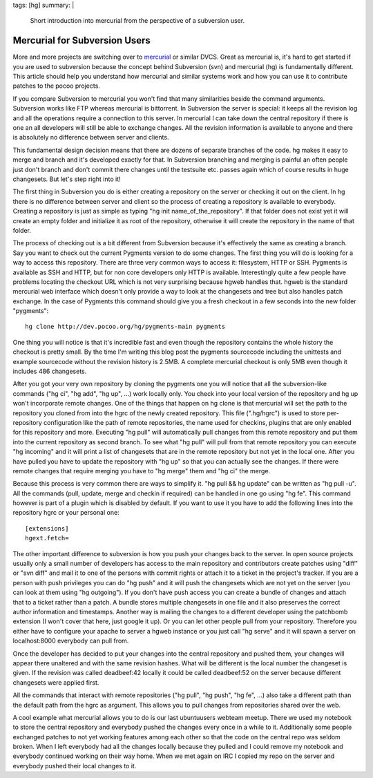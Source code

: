tags: [hg]
summary: |
  Short introduction into mercurial from the perspective of a subversion
  user.

Mercurial for Subversion Users
==============================

More and more projects are switching over to `mercurial
<http://www.selenic.com/mercurial/>`_ or similar DVCS. Great as
mercurial is, it's hard to get started if you are used to subversion
because the concept behind Subversion (svn) and mercurial (hg) is
fundamentally different. This article should help you understand how
mercurial and similar systems work and how you can use it to contribute
patches to the pocoo projects.

If you compare Subversion to mercurial you won't find that many
similarities beside the command arguments. Subversion works like FTP
whereas mercurial is bittorrent. In Subversion the server is special: it
keeps all the revision log and all the operations require a connection
to this server. In mercurial I can take down the central repository if
there is one an all developers will still be able to exchange changes.
All the revision information is available to anyone and there is
absolutely no difference between server and clients.

This fundamental design decision means that there are dozens of separate
branches of the code. hg makes it easy to merge and branch and it's
developed exactly for that. In Subversion branching and merging is
painful an often people just don't branch and don't commit there changes
until the testsuite etc. passes again which of course results in huge
changesets. But let's step right into it!

The first thing in Subversion you do is either creating a repository on
the server or checking it out on the client. In hg there is no
difference between server and client so the process of creating a
repository is available to everybody. Creating a repository is just as
simple as typing "hg init name_of_the_repository". If that folder does
not exist yet it will create an empty folder and initialize it as root
of the repository, otherwise it will create the repository in the name
of that folder.

The process of checking out is a bit different from Subversion because
it's effectively the same as creating a branch. Say you want to check
out the current Pygments version to do some changes. The first thing you
will do is looking for a way to access this repository. There are three
very common ways to access it: filesystem, HTTP or SSH. Pygments is
available as SSH and HTTP, but for non core developers only HTTP is
available. Interestingly quite a few people have problems locating the
checkout URL which is not very surprising because hgweb handles that.
hgweb is the standard mercurial web interface which doesn't only provide
a way to look at the changesets and tree but also handles patch
exchange. In the case of Pygments this command should give you a fresh
checkout in a few seconds into the new folder "pygments":

::

    hg clone http://dev.pocoo.org/hg/pygments-main pygments

One thing you will notice is that it's incredible fast and even though
the repository contains the whole history the checkout is pretty small.
By the time I'm writing this blog post the pygments sourcecode including
the unittests and example sourcecode without the revision history is
2.5MB. A complete mercurial checkout is only 5MB even though it includes
486 changesets.

After you got your very own repository by cloning the pygments one you
will notice that all the subversion-like commands ("hg ci", "hg add",
"hg up", ...) work locally only. You check into your local version of
the repository and hg up won't incorporate remote changes. One of the
things that happen on hg clone is that mercurial will set the path to
the repository you cloned from into the hgrc of the newly created
repository. This file (".hg/hgrc") is used to store per-repository
configuration like the path of remote repositories, the name used for
checkins, plugins that are only enabled for this repository and more.
Executing "hg pull" will automatically pull changes from this remote
repository and put them into the current repository as second branch. To
see what "hg pull" will pull from that remote repository you can execute
"hg incoming" and it will print a list of changesets that are in the
remote repository but not yet in the local one. After you have pulled
you have to update the repository with "hg up" so that you can actually
see the changes. If there were remote changes that require merging you
have to "hg merge" them and "hg ci" the merge.

Because this process is very common there are ways to simplify it. "hg
pull && hg update" can be written as "hg pull -u". All the commands
(pull, update, merge and checkin if required) can be handled in one go
using "hg fe". This command however is part of a plugin which is
disabled by default. If you want to use it you have to add the following
lines into the repository hgrc or your personal one:

::

    [extensions]
    hgext.fetch=

The other important difference to subversion is how you push your
changes back to the server. In open source projects usually only a small
number of developers has access to the main repository and contributors
create patches using "diff" or "svn diff" and mail it to one of the
persons with commit rights or attach it to a ticket in the project's
tracker. If you are a person with push privileges you can do "hg push"
and it will push the changesets which are not yet on the server (you can
look at them using "hg outgoing"). If you don't have push access you can
create a bundle of changes and attach that to a ticket rather than a
patch. A bundle stores multiple changesets in one file and it also
preserves the correct author information and timestamps. Another way is
mailing the changes to a different developer using the patchbomb
extension (I won't cover that here, just google it up). Or you can let
other people pull from your repository. Therefore you either have to
configure your apache to server a hgweb instance or you just call "hg
serve" and it will spawn a server on localhost:8000 everybody can pull
from.

Once the developer has decided to put your changes into the central
repository and pushed them, your changes will appear there unaltered and
with the same revision hashes. What will be different is the local
number the changeset is given. If the revision was called deadbeef:42
locally it could be called deadbeef:52 on the server because different
changesets were applied first.

All the commands that interact with remote repositories ("hg pull", "hg
push", "hg fe", ...) also take a different path than the default path
from the hgrc as argument. This allows you to pull changes from
repositories shared over the web.

A cool example what mercurial allows you to do is our last ubuntuusers
webteam meetup. There we used my notebook to store the central
repository and everybody pushed the changes every once in a while to it.
Additionally some people exchanged patches to not yet working features
among each other so that the code on the central repo was seldom broken.
When I left everybody had all the changes locally because they pulled
and I could remove my notebook and everybody continued working on their
way home. When we met again on IRC I copied my repo on the server and
everybody pushed their local changes to it.

